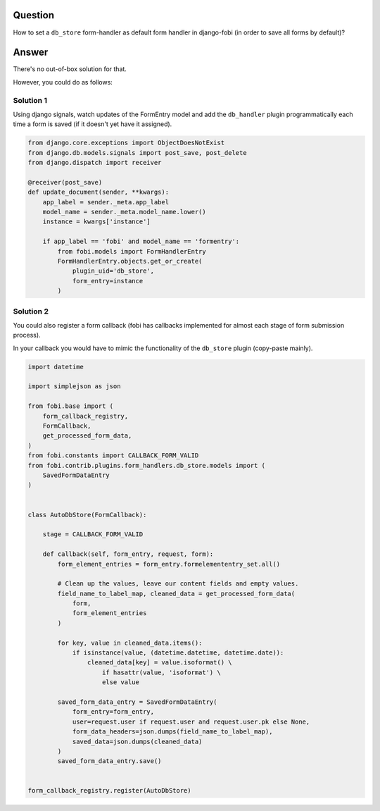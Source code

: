 Question
--------
How to set a ``db_store`` form-handler as default form handler in django-fobi
(in order to save all forms by default)?

Answer
------
There's no out-of-box solution for that.

However, you could do as follows:

Solution 1
~~~~~~~~~~
Using django signals, watch updates of the FormEntry model and add the
``db_handler`` plugin programmatically each time a form is saved (if it
doesn't yet have it assigned).

.. code-block:: python

    from django.core.exceptions import ObjectDoesNotExist
    from django.db.models.signals import post_save, post_delete
    from django.dispatch import receiver

    @receiver(post_save)
    def update_document(sender, **kwargs):
        app_label = sender._meta.app_label
        model_name = sender._meta.model_name.lower()
        instance = kwargs['instance']

        if app_label == 'fobi' and model_name == 'formentry':
            from fobi.models import FormHandlerEntry
            FormHandlerEntry.objects.get_or_create(
                plugin_uid='db_store',
                form_entry=instance     
            )

Solution 2
~~~~~~~~~~
You could also register a form callback (fobi has callbacks implemented for
almost each stage of form submission process).

In your callback you would have to mimic the functionality of the ``db_store``
plugin (copy-paste mainly).

.. code-block:: python

    import datetime

    import simplejson as json

    from fobi.base import (
        form_callback_registry,
        FormCallback,
        get_processed_form_data,
    )
    from fobi.constants import CALLBACK_FORM_VALID
    from fobi.contrib.plugins.form_handlers.db_store.models import (
        SavedFormDataEntry
    )


    class AutoDbStore(FormCallback):

        stage = CALLBACK_FORM_VALID

        def callback(self, form_entry, request, form):
            form_element_entries = form_entry.formelemententry_set.all()

            # Clean up the values, leave our content fields and empty values.
            field_name_to_label_map, cleaned_data = get_processed_form_data(
                form,
                form_element_entries
            )

            for key, value in cleaned_data.items():
                if isinstance(value, (datetime.datetime, datetime.date)):
                    cleaned_data[key] = value.isoformat() \
                        if hasattr(value, 'isoformat') \
                        else value

            saved_form_data_entry = SavedFormDataEntry(
                form_entry=form_entry,
                user=request.user if request.user and request.user.pk else None,
                form_data_headers=json.dumps(field_name_to_label_map),
                saved_data=json.dumps(cleaned_data)
            )
            saved_form_data_entry.save()


    form_callback_registry.register(AutoDbStore)
